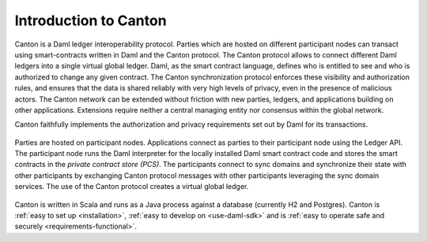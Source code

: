 ..
   Copyright (c) 2023 Digital Asset (Switzerland) GmbH and/or its affiliates.
..
   Proprietary code. All rights reserved.

Introduction to Canton
======================

Canton is a Daml ledger interoperability protocol.
Parties which are hosted on different participant nodes can transact using smart-contracts written in Daml and the Canton
protocol. The Canton protocol allows to connect different Daml ledgers into a single virtual global ledger.
Daml, as the smart contract language, defines who is entitled to see and who is authorized to change any given
contract. The Canton synchronization protocol enforces these visibility and authorization rules, and ensures that
the data is shared reliably with very high levels of privacy, even in the presence of malicious actors. The
Canton network can be extended without friction with new parties, ledgers, and applications building on other
applications. Extensions require neither a central managing entity nor consensus within the global network.

Canton faithfully implements the authorization and privacy requirements set out by Daml for its transactions.

.. https://app.lucidchart.com/documents/edit/da3c4533-a787-4669-b1e9-2446996072dc/0_0
.. figure:: ./images/topology.svg
   :align: center
   :width: 80%

   Parties are hosted on participant nodes. Applications connect as parties to their participant node using the Ledger API.
   The participant node runs the Daml interpreter for the locally installed Daml smart contract code and stores the smart contracts
   in the *private contract store (PCS)*. The participants connect to sync domains and synchronize their state
   with other participants by exchanging Canton protocol messages with other participants leveraging the sync domain
   services. The use of the Canton protocol creates a virtual global ledger.

Canton is written in Scala and runs as a Java process against a database (currently H2 and Postgres).
Canton is :ref:`easy to set up <installation>`, :ref:`easy to develop on <use-daml-sdk>` and is
:ref:`easy to operate safe and securely <requirements-functional>`.
